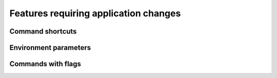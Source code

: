 ======================================
Features requiring application changes
======================================

Command shortcuts
=================

Environment parameters
======================

Commands with flags
===================
